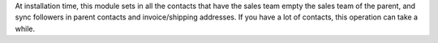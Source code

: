 At installation time, this module sets in all the contacts that have the sales
team empty the sales team of the parent, and sync followers in parent contacts
and invoice/shipping addresses. If you have a lot of contacts, this
operation can take a while.
